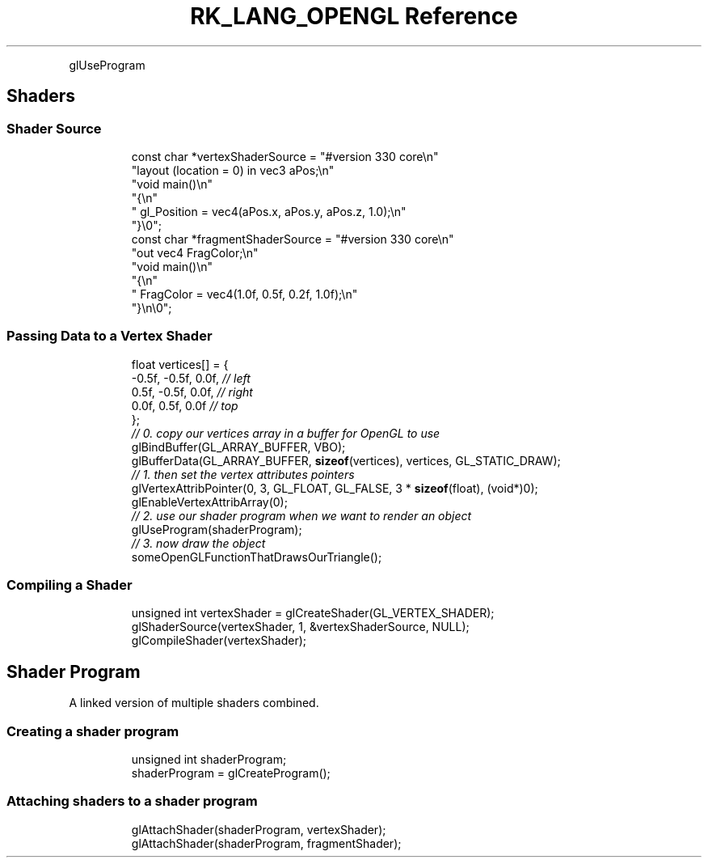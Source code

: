 .\" Automatically generated by Pandoc 3.6.3
.\"
.TH "RK_LANG_OPENGL Reference" "" "" ""
.PP
\f[CR]glUseProgram\f[R]
.SH Shaders
.SS Shader Source
.IP
.EX
const char *vertexShaderSource = \[dq]#version 330 core\[rs]n\[dq]
    \[dq]layout (location = 0) in vec3 aPos;\[rs]n\[dq]
    \[dq]void main()\[rs]n\[dq]
    \[dq]{\[rs]n\[dq]
    \[dq]   gl_Position = vec4(aPos.x, aPos.y, aPos.z, 1.0);\[rs]n\[dq]
    \[dq]}\[rs]0\[dq];
const char *fragmentShaderSource = \[dq]#version 330 core\[rs]n\[dq]
    \[dq]out vec4 FragColor;\[rs]n\[dq]
    \[dq]void main()\[rs]n\[dq]
    \[dq]{\[rs]n\[dq]
    \[dq]   FragColor = vec4(1.0f, 0.5f, 0.2f, 1.0f);\[rs]n\[dq]
    \[dq]}\[rs]n\[rs]0\[dq];
.EE
.SS Passing Data to a Vertex Shader
.IP
.EX
float vertices[] = {
    \-0.5f, \-0.5f, 0.0f, \f[I]// left  \f[R]
    0.5f, \-0.5f, 0.0f, \f[I]// right \f[R]
    0.0f,  0.5f, 0.0f  \f[I]// top   \f[R]
}; 
\f[I]// 0. copy our vertices array in a buffer for OpenGL to use\f[R]
glBindBuffer(GL_ARRAY_BUFFER, VBO);
glBufferData(GL_ARRAY_BUFFER, \f[B]sizeof\f[R](vertices), vertices, GL_STATIC_DRAW);
\f[I]// 1. then set the vertex attributes pointers\f[R]
glVertexAttribPointer(0, 3, GL_FLOAT, GL_FALSE, 3 * \f[B]sizeof\f[R](float), (void*)0);
glEnableVertexAttribArray(0);  
\f[I]// 2. use our shader program when we want to render an object\f[R]
glUseProgram(shaderProgram);
\f[I]// 3. now draw the object \f[R]
someOpenGLFunctionThatDrawsOurTriangle();
.EE
.SS Compiling a Shader
.IP
.EX
unsigned int vertexShader = glCreateShader(GL_VERTEX_SHADER);
glShaderSource(vertexShader, 1, &vertexShaderSource, NULL);
glCompileShader(vertexShader);
.EE
.SH Shader Program
A linked version of multiple shaders combined.
.SS Creating a shader program
.IP
.EX
unsigned int shaderProgram;
shaderProgram = glCreateProgram();
.EE
.SS Attaching shaders to a shader program
.IP
.EX
glAttachShader(shaderProgram, vertexShader);
glAttachShader(shaderProgram, fragmentShader);
.EE
